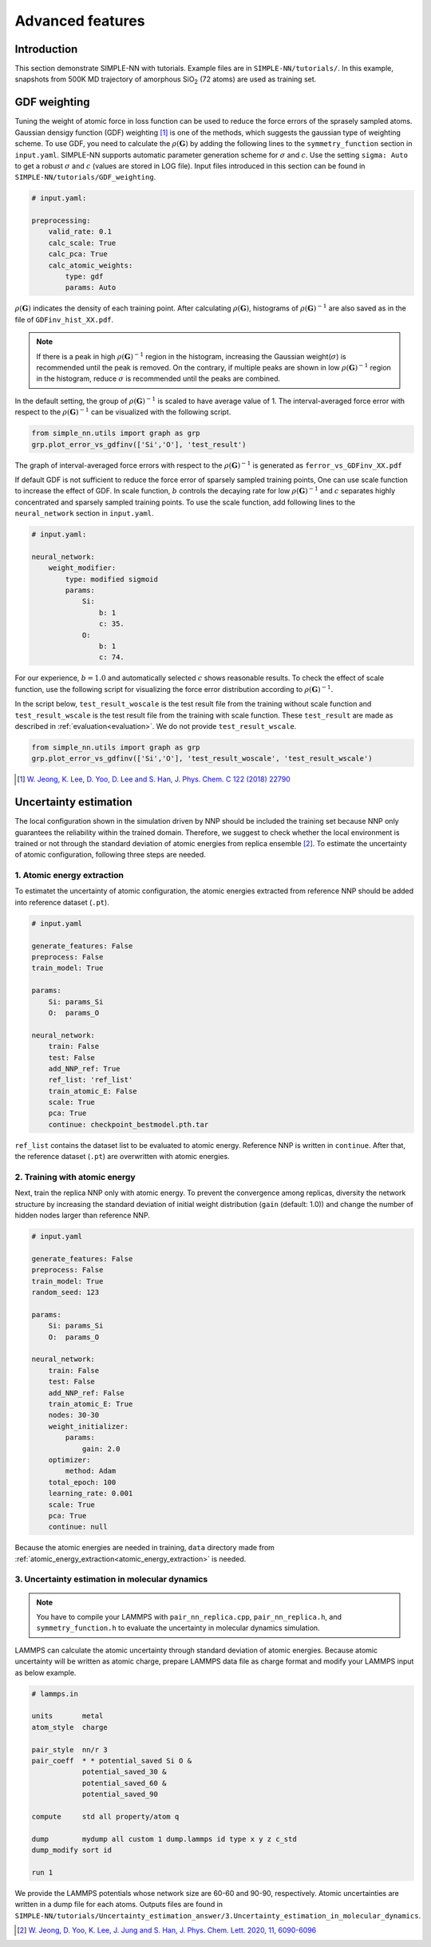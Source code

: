 =================
Advanced features
=================

Introduction
============

This section demonstrate SIMPLE-NN with tutorials. 
Example files are in ``SIMPLE-NN/tutorials/``.
In this example, snapshots from 500K MD trajectory of 
amorphous SiO\ :sub:`2`\  (72 atoms) are used as training set.  

GDF weighting
=============

Tuning the weight of atomic force in loss function can be used to reduce the force errors of the sprasely sampled atoms.
Gaussian densigy function (GDF) weighting [#f1]_ is one of the methods, which suggests the gaussian type of weighting scheme. 
To use GDF, you need to calculate the :math:`\rho(\mathbf{G})` 
by adding the following lines to the ``symmetry_function`` section in ``input.yaml``.
SIMPLE-NN supports automatic parameter generation scheme for :math:`\sigma` and :math:`c`.
Use the setting ``sigma: Auto`` to get a robust :math:`\sigma` and :math:`c` (values are stored in LOG file).
Input files introduced in this section can be found in 
``SIMPLE-NN/tutorials/GDF_weighting``.

.. code-block:: yaml

    # input.yaml:

    preprocessing:
        valid_rate: 0.1
        calc_scale: True
        calc_pca: True
        calc_atomic_weights:
            type: gdf
            params: Auto

:math:`\rho(\mathbf{G})` indicates the density of each training point.
After calculating :math:`\rho(\mathbf{G})`, histograms of :math:`\rho(\mathbf{G})^{-1}` 
are also saved as in the file of ``GDFinv_hist_XX.pdf``.

.. note::
  If there is a peak in high :math:`\rho(\mathbf{G})^{-1}` region in the histogram, 
  increasing the Gaussian weight(:math:`\sigma`) is recommended until the peak is removed.
  On the contrary, if multiple peaks are shown in low :math:`\rho(\mathbf{G})^{-1}` region in the histogram,
  reduce :math:`\sigma` is recommended until the peaks are combined. 

In the default setting, the group of :math:`\rho(\mathbf{G})^{-1}` is scaled to have average value of 1. 
The interval-averaged force error with respect to the :math:`\rho(\mathbf{G})^{-1}` 
can be visualized with the following script.

.. code-block:: python

    from simple_nn.utils import graph as grp
    grp.plot_error_vs_gdfinv(['Si','O'], 'test_result')

The graph of interval-averaged force errors with respect to the 
:math:`\rho(\mathbf{G})^{-1}` is generated as ``ferror_vs_GDFinv_XX.pdf``

If default GDF is not sufficient to reduce the force error of sparsely sampled training points, 
One can use scale function to increase the effect of GDF. In scale function, 
:math:`b` controls the decaying rate for low :math:`\rho(\mathbf{G})^{-1}` and 
:math:`c` separates highly concentrated and sparsely sampled training points.
To use the scale function, add following lines to the ``neural_network`` section in ``input.yaml``.

.. code-block:: yaml

    # input.yaml:
    
    neural_network:
        weight_modifier:
            type: modified sigmoid
            params:
                Si:
                    b: 1
                    c: 35.
                O:
                    b: 1
                    c: 74.

For our experience, :math:`b=1.0` and automatically selected :math:`c` shows reasonable results. 
To check the effect of scale function, use the following script for visualizing the 
force error distribution according to :math:`\rho(\mathbf{G})^{-1}`. 

In the script below, ``test_result_woscale`` is the test result file from the training without scale function and 
``test_result_wscale`` is the test result file from the training with scale function.
These ``test_result`` are made as described in :ref:`evaluation<evaluation>`. We do not provide ``test_result_wscale``.

.. code-block:: python

    from simple_nn.utils import graph as grp
    grp.plot_error_vs_gdfinv(['Si','O'], 'test_result_woscale', 'test_result_wscale')

.. [#f1] `W. Jeong, K. Lee, D. Yoo, D. Lee and S. Han, J. Phys. Chem. C 122 (2018) 22790`_

.. _W. Jeong, K. Lee, D. Yoo, D. Lee and S. Han, J. Phys. Chem. C 122 (2018) 22790: https://pubs.acs.org/doi/abs/10.1021/acs.jpcc.8b08063

Uncertainty estimation
======================

The local configuration shown in the simulation driven by NNP should be included the training set because NNP only guarantees the reliability within the trained domain.
Therefore, we suggest to check whether the local environment is trained or not through the standard deviation of atomic energies from replica ensemble [#f2]_.
To estimate the uncertainty of atomic configuration, following three steps are needed. 

.. _atomic_energy_extraction:

1. Atomic energy extraction
---------------------------

To estimatet the uncertainty of atomic configuration, the atomic energies extracted from reference NNP should be added into reference dataset (``.pt``).

.. code-block:: yaml

    # input.yaml

    generate_features: False
    preprocess: False
    train_model: True

    params:
        Si: params_Si
        O:  params_O

    neural_network:
        train: False
        test: False
        add_NNP_ref: True
        ref_list: 'ref_list'
        train_atomic_E: False
        scale: True
        pca: True
        continue: checkpoint_bestmodel.pth.tar
    
``ref_list`` contains the dataset list to be evaluated to atomic energy. Reference NNP is written in ``continue``.
After that, the reference dataset (``.pt``) are overwritten with atomic energies.

2. Training with atomic energy
------------------------------ 

Next, train the replica NNP only with atomic energy.
To prevent the convergence among replicas,
diversity the network structure by increasing the standard deviation of initial weight distribution (``gain`` (default: 1.0)) and change the number of hidden nodes larger than reference NNP.

.. code-block:: yaml

    # input.yaml

    generate_features: False
    preprocess: False
    train_model: True
    random_seed: 123

    params:
        Si: params_Si
        O:  params_O

    neural_network:
        train: False
        test: False
        add_NNP_ref: False
        train_atomic_E: True
        nodes: 30-30
        weight_initializer:
            params:
                gain: 2.0  
        optimizer:
            method: Adam
        total_epoch: 100
        learning_rate: 0.001
        scale: True
        pca: True
        continue: null

Because the atomic energies are needed in training, ``data`` directory made from :ref:`atomic_energy_extraction<atomic_energy_extraction>` is needed.

3. Uncertainty estimation in molecular dynamics
-----------------------------------------------

.. note::
  You have to compile your LAMMPS with ``pair_nn_replica.cpp``, ``pair_nn_replica.h``, and ``symmetry_function.h`` to evaluate the uncertainty in molecular dynamics simulation.

LAMMPS can calculate the atomic uncertainty through standard deviation of atomic energies.
Because atomic uncertainty will be written as atomic charge,
prepare LAMMPS data file as charge format and modify your LAMMPS input as below example.

.. code-block:: bash
    
    # lammps.in

    units       metal
    atom_style  charge

    pair_style  nn/r 3
    pair_coeff  * * potential_saved Si O &
                potential_saved_30 &
                potential_saved_60 &
                potential_saved_90 

    compute     std all property/atom q

    dump        mydump all custom 1 dump.lammps id type x y z c_std
    dump_modify sort id

    run 1

We provide the LAMMPS potentials whose network size are 60-60 and 90-90, respectively.
Atomic uncertainties are written in a dump file for each atoms.
Outputs files are found in ``SIMPLE-NN/tutorials/Uncertainty_estimation_answer/3.Uncertainty_estimation_in_molecular_dynamics``.

.. [#f2] `W. Jeong, D. Yoo, K. Lee, J. Jung and S. Han, J. Phys. Chem. Lett. 2020, 11, 6090-6096`_

.. _W. Jeong, D. Yoo, K. Lee, J. Jung and S. Han, J. Phys. Chem. Lett. 2020, 11, 6090-6096: https://pubs.acs.org/doi/10.1021/acs.jpclett.0c01614

